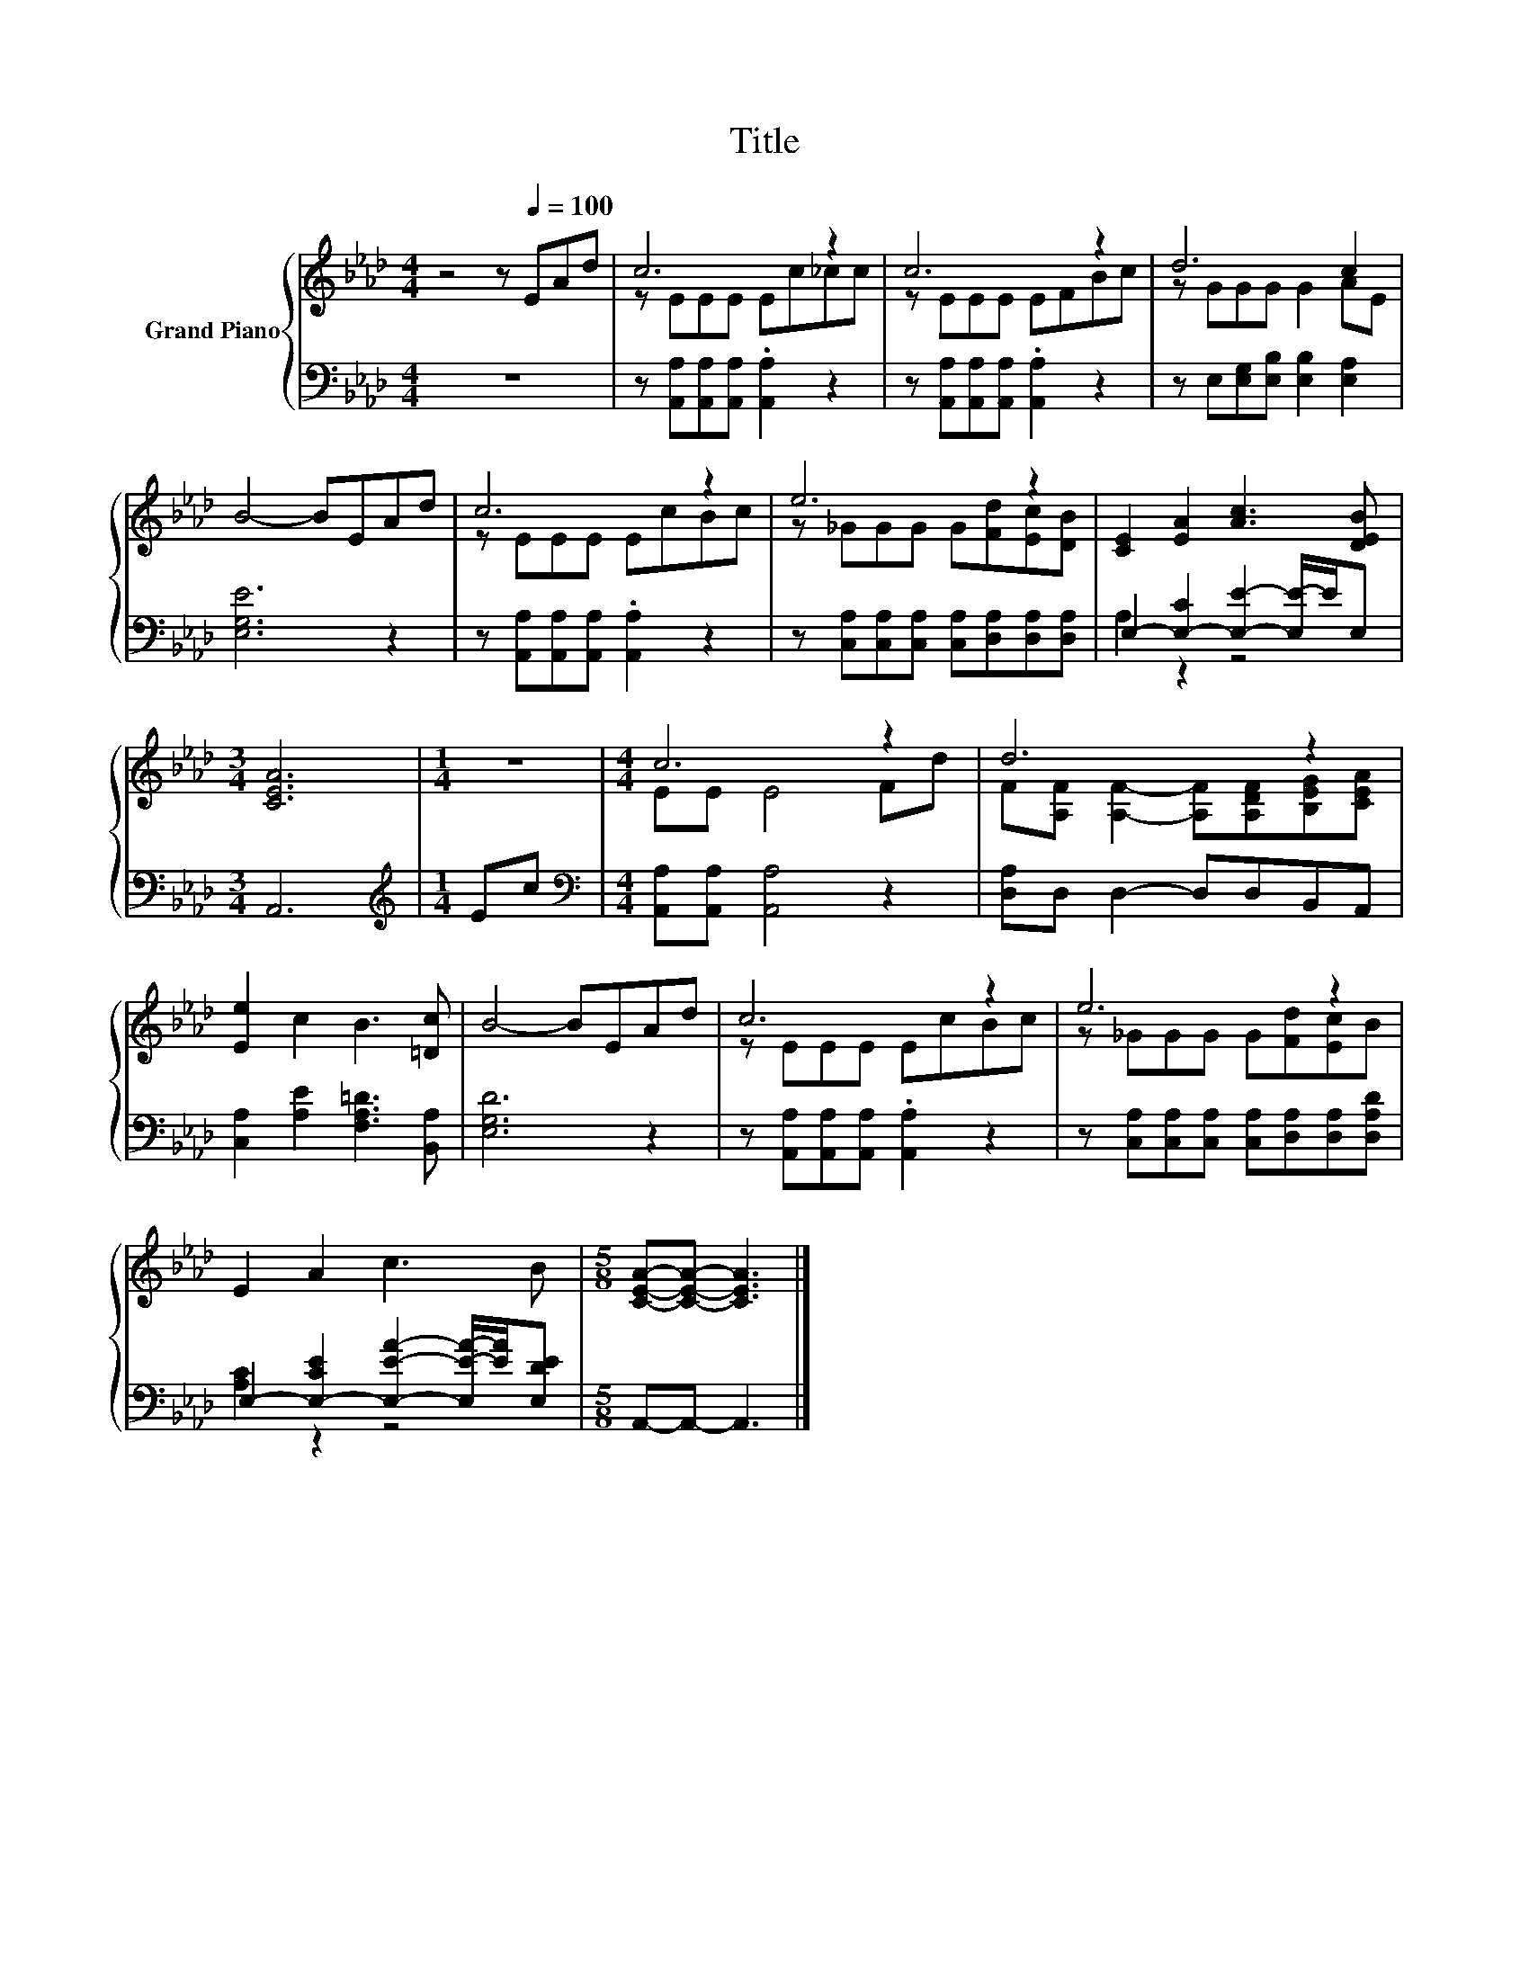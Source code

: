 X:1
T:Title
%%score { ( 1 3 ) | ( 2 4 ) }
L:1/8
M:4/4
K:Ab
V:1 treble nm="Grand Piano"
V:3 treble 
V:2 bass 
V:4 bass 
V:1
 z4 z[Q:1/4=100] EAd | c6 z2 | c6 z2 | d6 c2 | B4- BEAd | c6 z2 | e6 z2 | [CE]2 [EA]2 [Ac]3 [DEB] | %8
[M:3/4] [CEA]6 |[M:1/4] z2 |[M:4/4] c6 z2 | d6 z2 | [Ee]2 c2 B3 [=Dc] | B4- BEAd | c6 z2 | e6 z2 | %16
 E2 A2 c3 B |[M:5/8] [CEA]-[CEA]- [CEA]3 |] %18
V:2
 z8 | z [A,,A,][A,,A,][A,,A,] .[A,,A,]2 z2 | z [A,,A,][A,,A,][A,,A,] .[A,,A,]2 z2 | %3
 z E,[E,G,][E,B,] [E,B,]2 [E,A,]2 | [E,G,E]6 z2 | z [A,,A,][A,,A,][A,,A,] .[A,,A,]2 z2 | %6
 z [C,A,][C,A,][C,A,] [C,A,][D,A,][D,A,][D,A,] | E,2- [E,-C]2 [E,E]2- [E,E-]/E/E, |[M:3/4] A,,6 | %9
[M:1/4][K:treble] Ec |[M:4/4][K:bass] [A,,A,][A,,A,] [A,,A,]4 z2 | [D,A,]D, D,2- D,D,B,,A,, | %12
 [C,A,]2 [A,E]2 [F,A,=D]3 [B,,A,] | [E,G,D]6 z2 | z [A,,A,][A,,A,][A,,A,] .[A,,A,]2 z2 | %15
 z [C,A,][C,A,][C,A,] [C,A,][D,A,][D,A,][D,A,D] | E,2- [E,-CE]2 [E,EA]2- [E,E-A-]/[EA]/[E,DE] | %17
[M:5/8] A,,-A,,- A,,3 |] %18
V:3
 x8 | z EEE Ec_cc | z EEE EFBc | z GGG G2 AE | x8 | z EEE EcBc | z _GGG G[Fd][Ec][DB] | x8 | %8
[M:3/4] x6 |[M:1/4] x2 |[M:4/4] EE E4 Fd | F[A,F] [A,F]2- [A,F][A,DF][B,EG][CEA] | x8 | x8 | %14
 z EEE EcBc | z _GGG G[Fd][Ec]B | x8 |[M:5/8] x5 |] %18
V:4
 x8 | x8 | x8 | x8 | x8 | x8 | x8 | A,2 z2 z4 |[M:3/4] x6 |[M:1/4][K:treble] x2 | %10
[M:4/4][K:bass] x8 | x8 | x8 | x8 | x8 | x8 | [A,C]2 z2 z4 |[M:5/8] x5 |] %18

